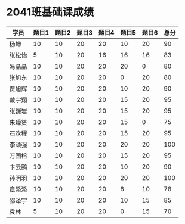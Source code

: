 #+LATEX_HEADER: \usepackage{ctex}

* 2041班基础课成绩

| 学员   | 题目1 | 题目2 | 题目3 | 题目4 | 题目5 | 题目6 | 总分 |
|--------+-------+-------+-------+-------+-------+-------+------|
| 杨坤   |    10 |    10 |    20 |    20 |    10 |    20 |   90 |
| 张松怡 |     5 |    10 |    20 |    16 |    16 |    16 |   83 |
| 冯晶晶 |    10 |    10 |    20 |    20 |    20 |     0 |   80 |
| 张旭东 |    10 |    10 |    20 |    20 |     0 |    20 |   80 |
| 贾旭辉 |    10 |    10 |    20 |    20 |    10 |    20 |   90 |
| 戴宇翔 |    10 |    10 |    20 |    20 |    15 |    20 |   95 |
| 张巍岩 |    10 |    10 |    20 |    20 |    15 |    20 |   95 |
| 朱璋赟 |    10 |    10 |    20 |    20 |    15 |     0 |   75 |
| 石欢程 |    10 |    10 |    20 |    20 |    15 |    20 |   95 |
| 李顽强 |    10 |    10 |    20 |    20 |    20 |    20 |  100 |
| 万国榕 |    10 |    10 |    20 |    20 |    15 |    20 |   95 |
| 卞云鹏 |    10 |    10 |    20 |    20 |    10 |    20 |   90 |
| 孙明羽 |    10 |    10 |    20 |    20 |    20 |    20 |  100 |
| 章添添 |    10 |    10 |    20 |    20 |     8 |    10 |   78 |
| 邵泽宇 |    10 |    10 |    20 |    20 |    10 |    15 |   85 |
| 袁林   |     5 |    10 |    20 |    20 |     0 |    15 |   70 |
|--------+-------+-------+-------+-------+-------+-------+------|
#+TBLFM: $8=vsum($2..$7)

